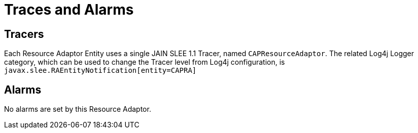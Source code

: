 
[[_ra_traces_and_alarms]]
= Traces and Alarms

[[_ra_tracers]]
== Tracers

Each Resource Adaptor Entity uses a single JAIN SLEE 1.1 Tracer, named `CAPResourceAdaptor`.
The related Log4j Logger category, which can be used to change the Tracer level from Log4j configuration,  is `javax.slee.RAEntityNotification[entity=CAPRA]`		

[[_ra_alarms]]
== Alarms

No alarms are set by this Resource Adaptor.
